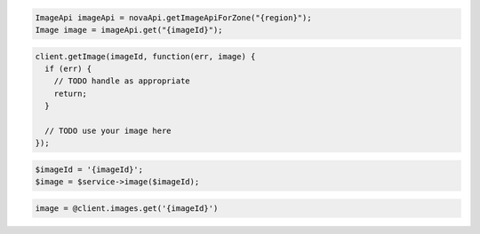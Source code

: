 .. code-block:: csharp

.. code-block:: java

    ImageApi imageApi = novaApi.getImageApiForZone("{region}");
    Image image = imageApi.get("{imageId}");

.. code-block:: javascript

    client.getImage(imageId, function(err, image) {
      if (err) {
        // TODO handle as appropriate
        return;
      }

      // TODO use your image here
    });

.. code-block:: php

    $imageId = '{imageId}';
    $image = $service->image($imageId);

.. code-block:: python

.. code-block:: ruby

    image = @client.images.get('{imageId}')
